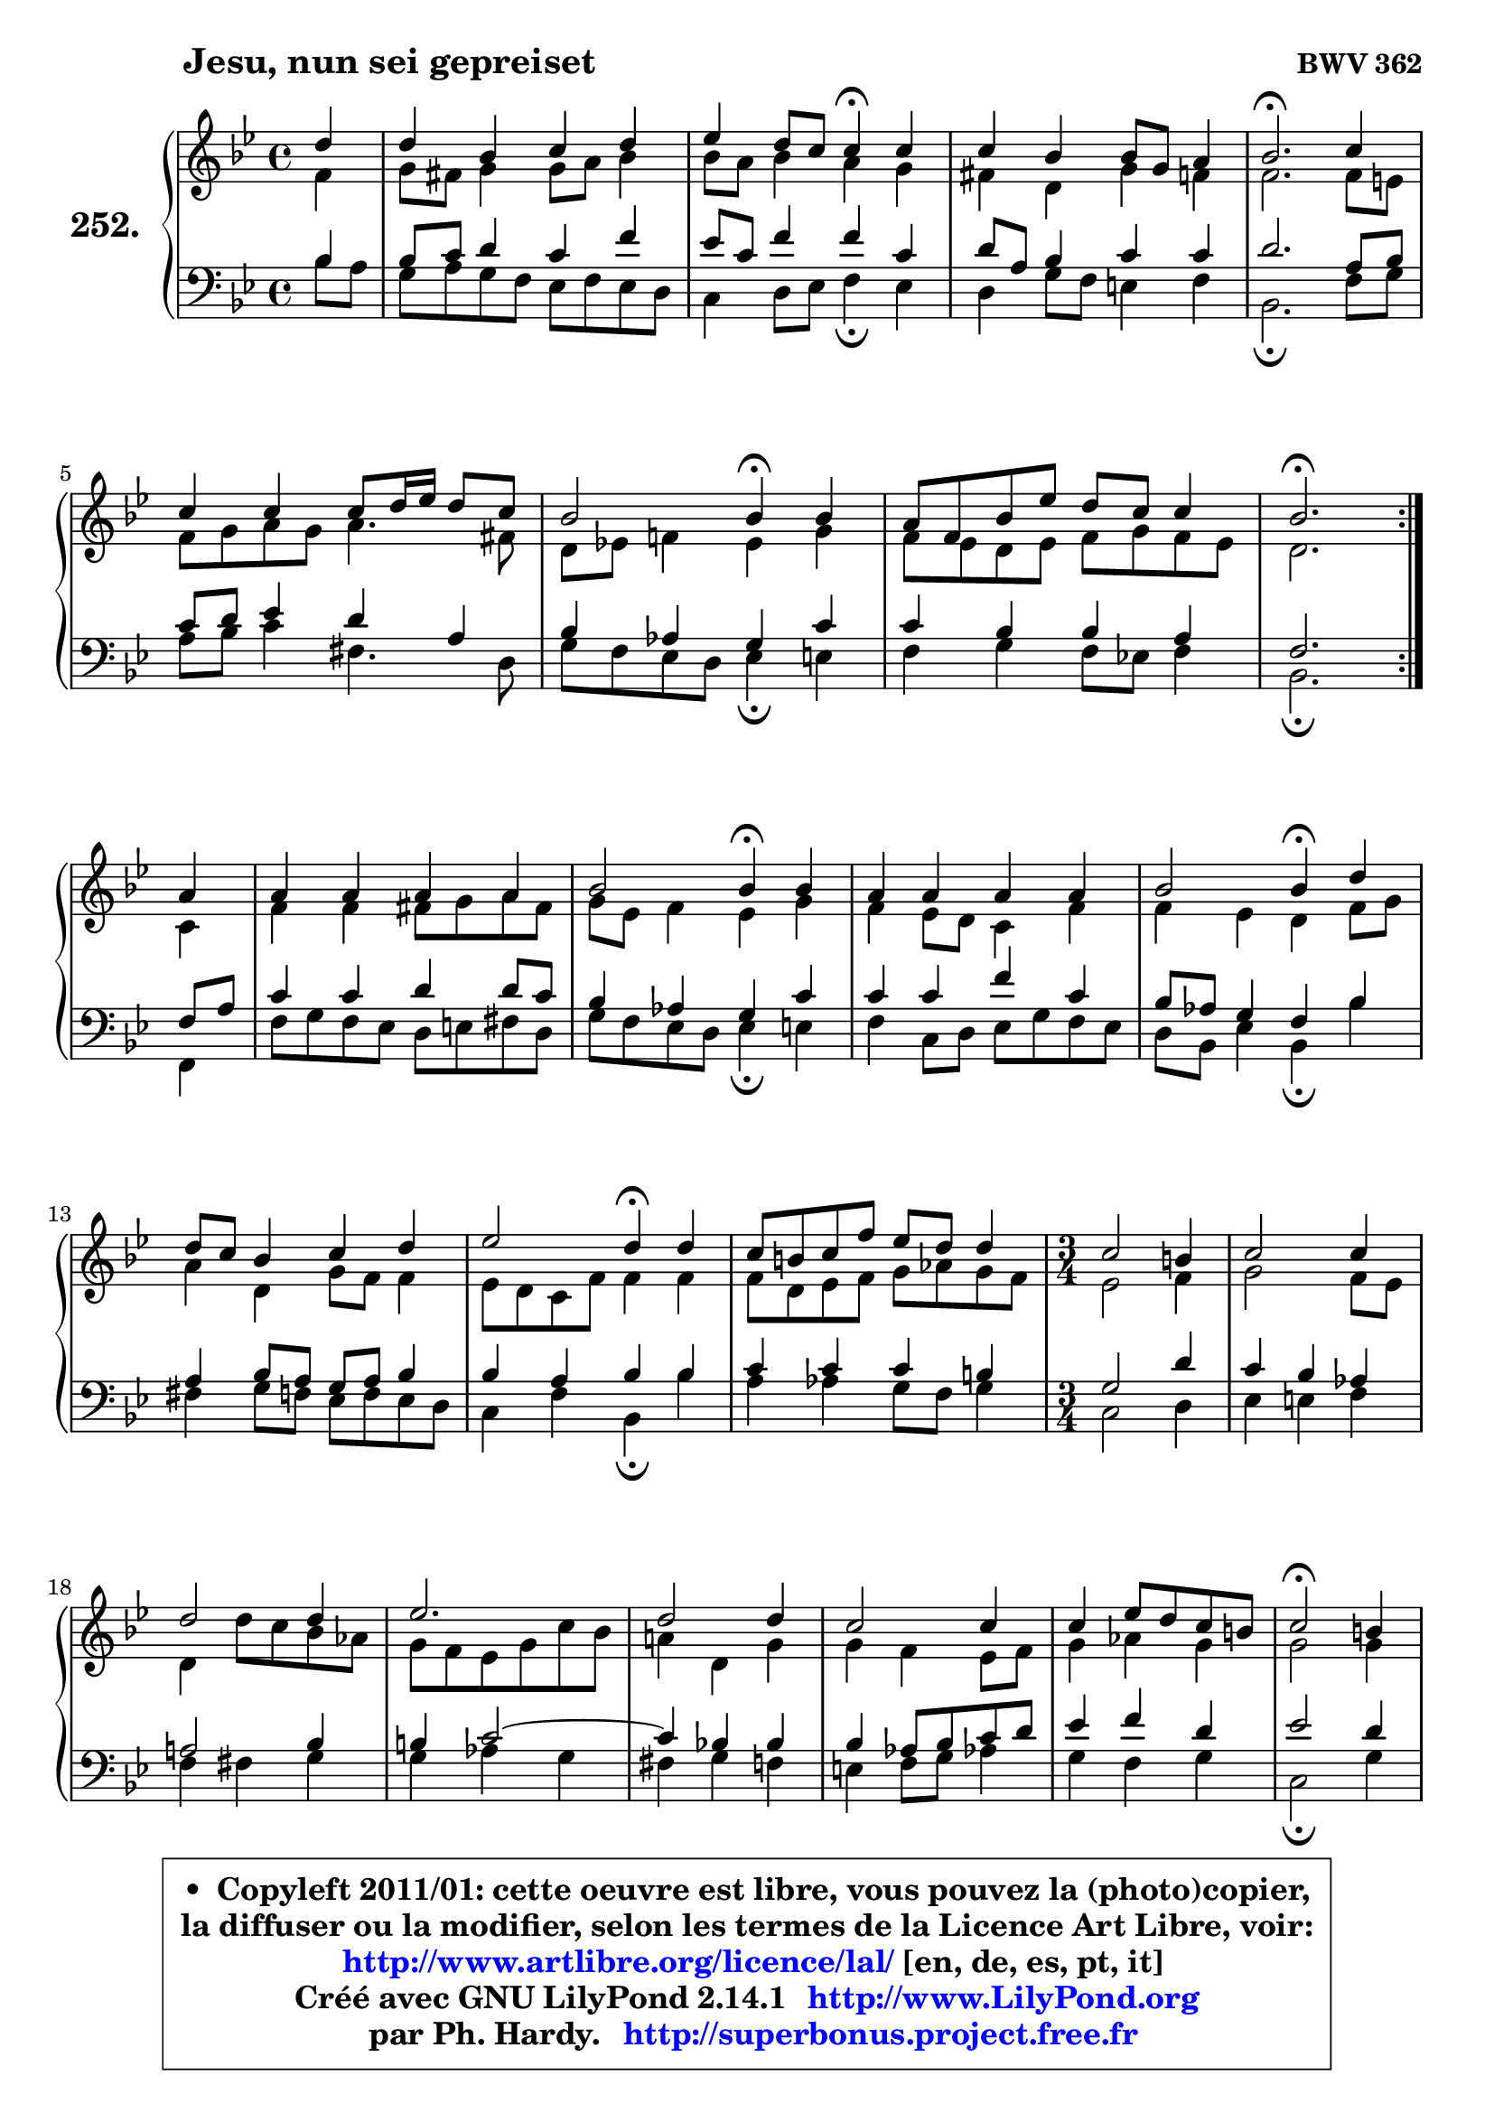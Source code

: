 
\version "2.14.1"

    \paper {
%	system-system-spacing #'padding = #0.1
%	score-system-spacing #'padding = #0.1
%	ragged-bottom = ##f
%	ragged-last-bottom = ##f
	}

    \header {
      opus = \markup { \bold "BWV 362" }
      piece = \markup { \hspace #9 \fontsize #2 \bold "Jesu, nun sei gepreiset" }
      maintainer = "Ph. Hardy"
      maintainerEmail = "superbonus.project@free.fr"
      lastupdated = "2011/Jul/20"
      tagline = \markup { \fontsize #3 \bold "Free Art License" }
      copyright = \markup { \fontsize #3  \bold   \override #'(box-padding .  1.0) \override #'(baseline-skip . 2.9) \box \column { \center-align { \fontsize #-2 \line { • \hspace #0.5 Copyleft 2011/01: cette oeuvre est libre, vous pouvez la (photo)copier, } \line { \fontsize #-2 \line {la diffuser ou la modifier, selon les termes de la Licence Art Libre, voir: } } \line { \fontsize #-2 \with-url #"http://www.artlibre.org/licence/lal/" \line { \fontsize #1 \hspace #1.0 \with-color #blue http://www.artlibre.org/licence/lal/ [en, de, es, pt, it] } } \line { \fontsize #-2 \line { Créé avec GNU LilyPond 2.14.1 \with-url #"http://www.LilyPond.org" \line { \with-color #blue \fontsize #1 \hspace #1.0 \with-color #blue http://www.LilyPond.org } } } \line { \hspace #1.0 \fontsize #-2 \line {par Ph. Hardy. } \line { \fontsize #-2 \with-url #"http://superbonus.project.free.fr" \line { \fontsize #1 \hspace #1.0 \with-color #blue http://superbonus.project.free.fr } } } } } }

	  }

  guidemidi = {
	\repeat volta 2 {
        r4 |
        R1 |
        r2 \tempo 4 = 30 r4 \tempo 4 = 78 r4 |
        R1 |
        \tempo 4 = 40 r2. \tempo 4 = 78 r4 |
        R1 |
        r2 \tempo 4 = 30 r4 \tempo 4 = 78 r4 |
        R1 |
        \tempo 4 = 40 r2. \tempo 4 = 78 } %fin du repeat
        r4 |
        R1 |
        r2 \tempo 4 = 30 r4 \tempo 4 = 78 r4 |
        R1 |
        r2 \tempo 4 = 30 r4 \tempo 4 = 78 r4 |
        R1 |
        r2 \tempo 4 = 30 r4 \tempo 4 = 78 r4 |
        R1 |
        
	\time 3/4
        R2. |
        R2. |
        R2. |
        R2. |
        R2. |
        R2. |
        R2. |
        \tempo 4 = 34 r2 \tempo 4 = 78 r4 |
        R2. |
        R2. |
        R2. |
        R2. |
        R2. |
        R2. |
        \tempo 4 = 40 r2.         
	}

  upper = {
	\time 4/4
	\key bes \major
	\clef treble
	\partial 4
	\voiceOne
	<< { 
	% SOPRANO
	\set Voice.midiInstrument = "acoustic grand"
	\relative c'' {
	\repeat volta 2 {
        d4 |
        d4 bes c d |
        es4 d8 c c4\fermata c |
        c4 bes bes8 g8 a4 |
        bes2.\fermata c4 |
        c4 c c8 d16 es d8 c |
        bes2 bes4\fermata bes |
        a8 f bes es d c c4 |
        bes2.\fermata } %fin du repeat
\break
        a4 |
        a4 a a a |
        bes2 bes4\fermata bes |
        a4 a a a |
        bes2 bes4\fermata d |
\break
        d8 c bes4 c d |
        es2 d4\fermata d |
        c8 b c f es d d4 |
        
	\time 3/4
        c2 b4 |
        c2 c4 |
        d2 d4 |
        es2. |
        d2 d4 |
        c2 c4 |
        c4 es8 d c b |
        c2\fermata b4 |
        c2 c4 |
        d2 d4 |
        es2. |
        d2 d4 |
        c2 bes4 |
        bes4 d8 c bes a |
        bes2.\fermata
        \bar "|."
	} % fin de relative
	}

	\context Voice="1" { \voiceTwo 
	% ALTO
	\set Voice.midiInstrument = "acoustic grand"
	\relative c' {
	\repeat volta 2 {
        f4 |
        g8 fis g4 g8 a bes4 |
        bes8 a bes4 a g |
        fis4 d g4 f |
        f2. f8 e |
        f8 g a g a4. fis8 |
        d8 es! f!4 es g |
        f8 es d es f g f es |
        d2. } %fin du repeat
        c4 |
        f4 f fis8 g a8 fis |
        g8 es f4 es g |
        f4 es8 d c4 f |
        f4 es d f8 g |
        a4 d, g8 f f4 |
        es8 d c f f4 f |
        f8 d es f g aes g f |
        
	\time 3/4
        es2 f4 |
        g2 f8 es |
        d4 d'8 c bes aes |
        g8 f es g c bes |
        a!4 d, g |
        g4 f es8 f |
        g4 aes g |
        g2 g4 |
        g4 f2 ~ |
        f8 g aes4 g |
        g2 f4 |
        f2 g4 |
        g2 g4 |
        f4 g f |
        f2.
        \bar "|."
	} % fin de relative
	\oneVoice
	} >>
	}

    lower = {
	\time 4/4
	\key bes \major
	\clef bass
	\partial 4
	\voiceOne
	<< { 
	% TENOR
	\set Voice.midiInstrument = "acoustic grand"
	\relative c' {
	\repeat volta 2 {
        bes4 |
        bes8 c d4 c f |
        es8 c f4 f c |
        d8 a bes4 c c |
        d2. a8 bes |
        c8 d es4 d a |
        bes4 aes g c |
        c4 bes bes a |
        f2. } %fin du repeat
        f8 a |
        c4 c d d8 c |
        bes4 aes g c |
        c4 c f c |
        bes8 aes g4 f bes |
        a4 bes8 a g a bes4 |
        bes4 a bes bes |
        c4 c c b |
        
	\time 3/4
        g2 d'4 |
        c4 bes aes |
        a!2 bes4 |
        b4 c2 ~ |
	c4 bes!4 bes |
        bes4 aes8 bes c d |
        es4 f d |
        es2 d4 |
        c4 f es |
        d8 es f4 es8 d |
        c4 bes! c |
        bes2 bes4 |
        c4 d es |
        d4 es c |
        d2.
        \bar "|."
	} % fin de relative
	}
	\context Voice="1" { \voiceTwo 
	% BASS
	\set Voice.midiInstrument = "acoustic grand"
	\relative c' {
	\repeat volta 2 {
        bes8 a |
        g8 a g f es f es d |
        c4 d8 es f4\fermata es |
        d4 g8 f e4 f |
        bes,2.\fermata f'8 g |
        a8 bes c4 fis,4. d8 |
        g8 f es d es4\fermata e |
        f4 g f8 es! f4 |
        bes,2.\fermata } %fin du repeat
        f4 |
        f'8 g f es d e fis d |
        g8 f es d es4\fermata e |
        f4 c8 d es g f es |
        d8 bes es4 bes\fermata bes' |
        fis4 g8 f es f es d |
        c4 f bes,\fermata bes' |
        a4 aes g8 f g4 |
        
	\time 3/4
        c,2 d4 |
        es4 e f |
        f4 fis g |
        g4 aes g |
        fis4 g f |
        e4 f8 g aes!4 |
        g4 f g |
        c,2\fermata g'4 |
        aes4 a2 |
        bes4 b2 |
        c4 g a! |
        bes8 c bes a g f |
        es8 g f es d c |
        f4 es f |
        bes,2.\fermata
        \bar "|."
	} % fin de relative
	\oneVoice
	} >>
	}


    \score { 

	\new PianoStaff <<
	\set PianoStaff.instrumentName = \markup { \bold \huge "252." }
	\new Staff = "upper" \upper
	\new Staff = "lower" \lower
	>>

    \layout {
%	ragged-last = ##f
	   }

         } % fin de score

  \score {
    \unfoldRepeats { << \guidemidi \upper \lower >> }
    \midi {
    \context {
     \Staff
      \remove "Staff_performer"
               }

     \context {
      \Voice
       \consists "Staff_performer"
                }

     \context { 
      \Score
      tempoWholesPerMinute = #(ly:make-moment 78 4)
		}
	    }
	}

